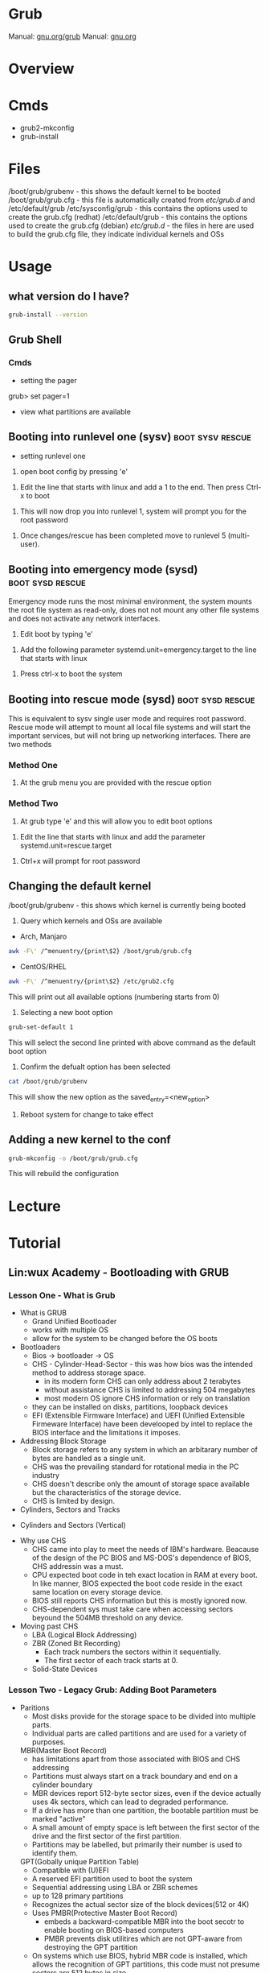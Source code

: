 #+TAGS: boot grub grub2


* Grub
Manual: [[https://www.gnu.org/software/grub/manual/grub.html][gnu.org/grub]]
Manual: [[https://www.gnu.org/software/grub/manual/grub.html][gnu.org]]
* Overview
* Cmds
- grub2-mkconfig
- grub-install

* Files
/boot/grub/grubenv - this shows the default kernel to be booted
/boot/grub/grub.cfg - this file is automatically created from /etc/grub.d/ and /etc/default/grub
/etc/sysconfig/grub - this contains the options used to create the grub.cfg (redhat)
/etc/default/grub - this contains the options used to create the grub.cfg (debian)
/etc/grub.d/ - the files in here are used to build the grub.cfg file, they indicate individual kernels and OSs

* Usage
** what version do I have?
#+BEGIN_SRC sh
grub-install --version
#+END_SRC

** Grub Shell
*** Cmds
- setting the pager
grub> set pager=1

- view what partitions are available
  
** Booting into runlevel one (sysv)                        :boot:sysv:rescue:
- setting runlevel one
1. open boot config by pressing 'e'

[[file://home/crito/Pictures/org/grub_runlevel_01.png]]

2. Edit the line that starts with linux and add a 1 to the end. Then press Ctrl-x to boot 
   
[[file://home/crito/Pictures/org/grub_runlevel_02.png]]

3. This will now drop you into runlevel 1, system will prompt you for the root password
   
[[file://home/crito/Pictures/org/grub_runlevel_03.png]]

4. Once changes/rescue has been completed move to runlevel 5 (multi-user).

** Booting into emergency mode (sysd)                      :boot:sysd:rescue:
Emergency mode runs the most minimal environment, the system mounts the root file system as read-only, does not not mount any other file systems and does not activate any network interfaces.
1. Edit boot by typing 'e'

[[file://home/crito/Pictures/org/grub_runlevel_01.png]]

2. Add the following parameter systemd.unit=emergency.target to the line that starts with linux
   
[[file://home/crito/Pictures/org/grub_runlevel_04.png]]

3. Press ctrl-x to boot the system
   
** Booting into rescue mode (sysd)                         :boot:sysd:rescue:
This is equivalent to sysv single user mode and requires root password. Rescue mode will attempt to mount all local file systems and will start the important services, but will not bring up networking interfaces.
There are two methods
*** Method One
1. At the grub menu you are provided with the rescue option

[[file://home/crito/Pictures/org/grub_runlevel_05.png]]

*** Method Two
1. At grub type 'e' and this will allow you to edit boot options

[[file://home/crito/Pictures/org/grub_runlevel_01.png]]

2. Edit the line that starts with linux and add the parameter systemd.unit=rescue.target 

[[file://home/crito/Pictures/org/grub_runlevel_06.png]]

3. Ctrl+x will prompt for root password
   
[[file://home/crito/Pictures/org/grub_runlevel_07.png]]

** Changing the default kernel
/boot/grub/grubenv - this shows which kernel is currently being booted

1. Query which kernels and OSs are available
- Arch, Manjaro
#+BEGIN_SRC sh
awk -F\' /^menuentry/{print\$2} /boot/grub/grub.cfg
#+END_SRC

- CentOS/RHEL
#+BEGIN_SRC sh
awk -F\' /^menuentry/{print\$2} /etc/grub2.cfg
#+END_SRC
This will print out all available options (numbering starts from 0)

2. Selecting a new boot option
#+BEGIN_SRC sh
grub-set-default 1
#+END_SRC
This will select the second line printed with above command as the default boot option

3. Confirm the defualt option has been selected
#+BEGIN_SRC sh
cat /boot/grub/grubenv
#+END_SRC
This will show the new option as the saved_entry=<new_option>

4. Reboot system for change to take effect

** Adding a new kernel to the conf
#+BEGIN_SRC sh
grub-mkconfig -o /boot/grub/grub.cfg
#+END_SRC
This will rebuild the configuration
* Lecture
* Tutorial
** Lin:wux Academy - Bootloading with GRUB
*** Lesson One - What is Grub

- What is GRUB
  - Grand Unified Bootloader
  - works with multiple OS
  - allow for the system to be changed before the OS boots
    
- Bootloaders
  - Bios -> bootloader -> OS
  - CHS - Cylinder-Head-Sector - this was how bios was the intended method to address storage space.
    - in its modern form CHS can only address about 2 terabytes
    - without assistance CHS is limited to addressing 504 megabytes
    - most modern OS ignore CHS information or rely on translation
  - they can be installed on disks, partitions, loopback devices
  - EFI (Extensible Firmware Interface) and UEFI (Unified Extensible Firmeware Interface) have been develooped by intel to replace the BIOS interface and the limitations it imposes.
  

- Addressing Block Storage
  - Block storage refers to any system in which an arbitarary number of bytes are handled as a single unit.
  - CHS was the prevailing standard for rotational media in the PC industry
  - CHS doesn't describe only the amount of storage space available but the characteristics of the storage device.
  - CHS is limited by design.
    
- Cylinders, Sectors and Tracks
  
[[file://home/crito/Pictures/org/cylinder_sector_track.png]]
      
- Cylinders and Sectors (Vertical)
  
[[file://home/crito/Pictures/org/cylinders_sector_vertical.png]]

- Why use CHS
  - CHS came into play to meet the needs of IBM's hardware. Beacause of the design of the PC BIOS and MS-DOS's dependence of BIOS, CHS addressin was a must.
  - CPU expected boot code in teh exact location in RAM at every boot. In like manner, BIOS expected the boot code reside in the exact same location on every storage device.
  - BIOS still reports CHS information but this is mostly ignored now.
  - CHS-dependent sys must take care when accessing sectors beyound the 504MB threshold on any device.
    
- Moving past CHS
  - LBA (Logical Block Addressing)
  - ZBR (Zoned Bit Recording)
    - Each track numbers the sectors within it sequentially. 
    - The first sector of each track starts at 0.
  - Solid-State Devices

*** Lesson Two - Legacy Grub: Adding Boot Parameters
    
- Paritions
  - Most disks provide for the storage space to be divided into multiple parts.
  - Individual parts are called partitions and are used for a variety of purposes.
    
  MBR(Master Boot Record)
    - has limitations apart from those associated with BIOS and CHS addressing
    - Partitions must always start on a track boundary and end on a cylinder boundary
    - MBR devices report 512-byte sector sizes, even if the device actually uses 4k sectors, which can lead to degraded performance.
    - If a drive has more than one partition, the bootable partition must be marked "active"
    - A small amount of empty space is left between the first sector of the drive and the first sector of the first partition.
    - Partitions may be labelled, but primarily their number is used to identify them.
      
  GPT(Gobally unique Partition Table)
    - Compatible with (U)EFI
    - A reserved EFI partition used to boot the system
    - Sequential addressing using LBA or ZBR schemes
    - up to 128 primary partitions
    - Recognizes the actual sector size of the block devices(512 or 4K)
    - Uses PMBR(Protective Master Boot Record)
      - embeds a backward-compatible MBR into the boot secotr to enable booting on BIOS-based computers
      - PMBR prevents disk utilitires which are not GPT-aware from destroying the GPT partition
    - On systems which use BIOS, hybrid MBR code is installed, which allows the recognition of GPT partitions, this code must not presume sectors are 512 bytes in size
    - Partitions may be labelled but are identified by a UUID
      
    
- Adding Boot Parameters
  - Legacy Grub
    - changes to GRUB's config should be made in one of the following files
      - /etc/grub.conf
      - /boot/grub/grub.conf
	
    - legacy GRUB symlinks the following files to /boot/grub/grub.conf for compatibility reasons
      - /etc/grub.conf
      - /boot/grub/menu.lst
	





*** Lesson Three - GRUB2 - Adding Boot Parameters
    
- Adding boot parameers
  - /etc/sysconfig/grub - redhat/centos grub config location
  - /etc/deault/grub - debian/arch grub config location
  - /etc/grub.d/ - script files
    
  - The configuration does not take effect until the /etc/grub2.cfg (for BIOS systems) or /etc/grub2-efi.cfg (for EFI systems) has been updated.
  - updating the GRUB2 configuration can be done using the "grub2-mkconfig" command
  - edititing the grub.cfg manually is not recommened

*** Lesson Four - Chainloading and Dual-Booting
    
- Dual-Booting
  - GRUB can be used to load other bootloaders and to boot non-Linux OS
  - If installing Windows after Linux, be aware that Windows will write over the bootloader configuration, which may have to be installed from scratch.
    
  - windows requires
    insmod part_gpt
    insmod fat
    
*** Lesson Five - Using the GRUB Command Line Interface
    
- first thing make sure that pager value is set to 1
#+BEGIN_EXAMPLE
grub> set pager=1
#+END_EXAMPLE
this makesure that text will hold on each screen until instructed to move to next page

- list bootable devices
#+BEGIN_EXAMPLE
grub> ls
#+END_EXAMPLE
(hd0) (hd0,msdos3) (hd0,msdos2) (hd0,msdos1)

hd = disk
msdos = partition

- setting root
#+BEGIN_EXAMPLE
set root='hd0,msdos1'
#+END_EXAMPLE
this sets hd0,msdos1 as the root partition

- HINT
  - this provide a way to search for information from disks, partitions
    
- view all partitions and information
#+BEGIN_EXAMPLE
grub> ls -all
#+END_EXAMPLE

- booting into linux
#+BEGIN_EXAMPLE
grub> set root='hd0,msdos2'
grub> set boot='hd0,msdos1'
grub> linux /vmlinuz root='hd0,msdos2'
#+END_EXAMPLE

* Books
* Links
[[https://www.linux.com/learn/how-rescue-non-booting-grub-2-linux][How to Rescue a Non-Booting GRUB 2 on Linux]]
[[https://opensource.com/article/17/3/introduction-grub2-configuration-linux?sc_cid=70160000001273HAAQ][An Introduction to GRUB2 configuration for your Linux machine]]
